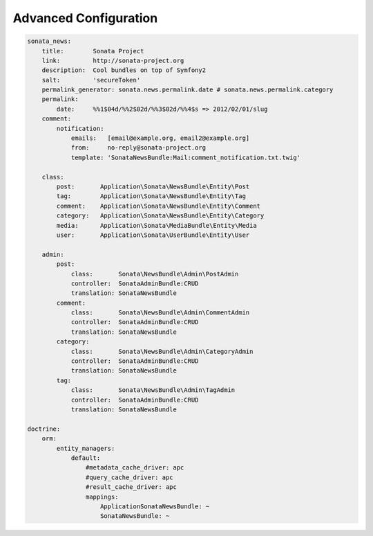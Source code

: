 Advanced Configuration
======================


.. code-block:: yaml

    sonata_news:
        title:        Sonata Project
        link:         http://sonata-project.org
        description:  Cool bundles on top of Symfony2
        salt:         'secureToken'
        permalink_generator: sonata.news.permalink.date # sonata.news.permalink.category
        permalink:
            date:     %%1$04d/%%2$02d/%%3$02d/%%4$s => 2012/02/01/slug
        comment:
            notification:
                emails:   [email@example.org, email2@example.org]
                from:     no-reply@sonata-project.org
                template: 'SonataNewsBundle:Mail:comment_notification.txt.twig'

        class:
            post:       Application\Sonata\NewsBundle\Entity\Post
            tag:        Application\Sonata\NewsBundle\Entity\Tag
            comment:    Application\Sonata\NewsBundle\Entity\Comment
            category:   Application\Sonata\NewsBundle\Entity\Category
            media:      Application\Sonata\MediaBundle\Entity\Media
            user:       Application\Sonata\UserBundle\Entity\User

        admin:
            post:
                class:       Sonata\NewsBundle\Admin\PostAdmin
                controller:  SonataAdminBundle:CRUD
                translation: SonataNewsBundle
            comment:
                class:       Sonata\NewsBundle\Admin\CommentAdmin
                controller:  SonataAdminBundle:CRUD
                translation: SonataNewsBundle
            category:
                class:       Sonata\NewsBundle\Admin\CategoryAdmin
                controller:  SonataAdminBundle:CRUD
                translation: SonataNewsBundle
            tag:
                class:       Sonata\NewsBundle\Admin\TagAdmin
                controller:  SonataAdminBundle:CRUD
                translation: SonataNewsBundle

    doctrine:
        orm:
            entity_managers:
                default:
                    #metadata_cache_driver: apc
                    #query_cache_driver: apc
                    #result_cache_driver: apc
                    mappings:
                        ApplicationSonataNewsBundle: ~
                        SonataNewsBundle: ~